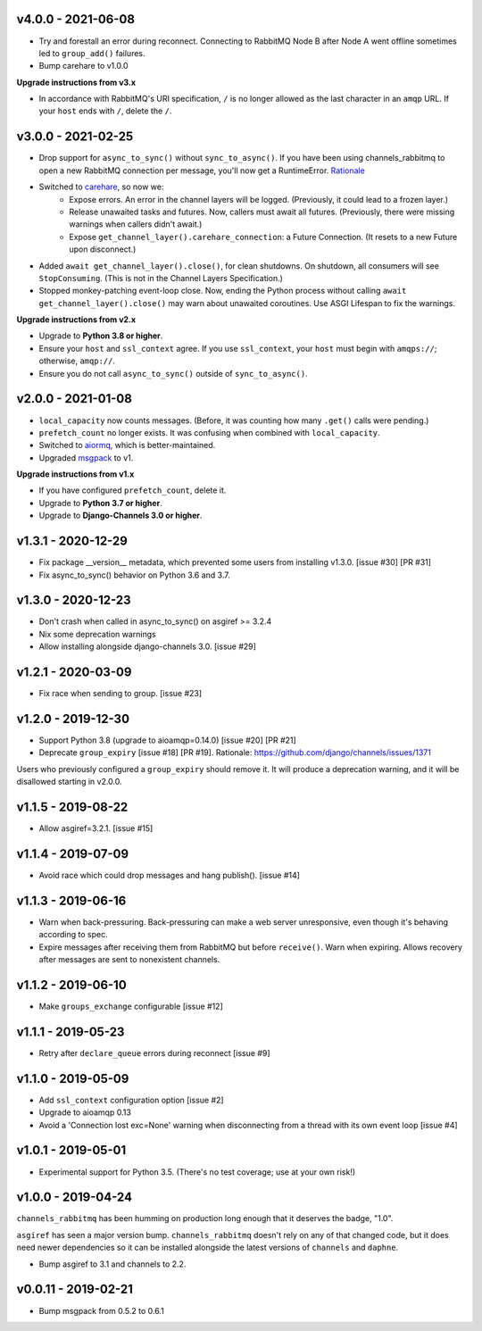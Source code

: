 v4.0.0 - 2021-06-08
~~~~~~~~~~~~~~~~~~~

* Try and forestall an error during reconnect. Connecting to RabbitMQ Node B
  after Node A went offline sometimes led to ``group_add()`` failures.
* Bump carehare to v1.0.0

**Upgrade instructions from v3.x**

* In accordance with RabbitMQ's URI specification, ``/`` is no longer allowed
  as the last character in an ``amqp`` URL. If your ``host`` ends with ``/``,
  delete the ``/``.

v3.0.0 - 2021-02-25
~~~~~~~~~~~~~~~~~~~

* Drop support for ``async_to_sync()`` without ``sync_to_async()``. If you have
  been using channels_rabbitmq to open a new RabbitMQ connection per
  message, you'll now get a RuntimeError.
  `Rationale <https://github.com/CJWorkbench/channels_rabbitmq/issues/28#issuecomment-734334065>`_
* Switched to `carehare <https://github.com/CJWorkbench/carehare>`_, so now we:
    * Expose errors. An error in the channel layers will be logged. (Previously,
      it could lead to a frozen layer.)
    * Release unawaited tasks and futures. Now, callers must await all futures.
      (Previously, there were missing warnings when callers didn't await.)
    * Expose ``get_channel_layer().carehare_connection``: a Future Connection.
      (It resets to a new Future upon disconnect.)
* Added ``await get_channel_layer().close()``, for clean shutdowns. On shutdown,
  all consumers will see ``StopConsuming``. (This is not in the Channel Layers
  Specification.)
* Stopped monkey-patching event-loop close. Now, ending the Python process
  without calling ``await get_channel_layer().close()`` may warn about unawaited
  coroutines. Use ASGI Lifespan to fix the warnings.

**Upgrade instructions from v2.x**

* Upgrade to **Python 3.8 or higher**.
* Ensure your ``host`` and ``ssl_context`` agree. If you use ``ssl_context``,
  your ``host`` must begin with ``amqps://``; otherwise, ``amqp://``.
* Ensure you do not call ``async_to_sync()`` outside of ``sync_to_async()``.

v2.0.0 - 2021-01-08
~~~~~~~~~~~~~~~~~~~

* ``local_capacity`` now counts messages. (Before, it was counting how many
  ``.get()`` calls were pending.)
* ``prefetch_count`` no longer exists. It was confusing when combined with
  ``local_capacity``.
* Switched to `aiormq <https://github.com/mosquito/aiormq>`_, which is
  better-maintained.
* Upgraded `msgpack <https://github.com/msgpack/msgpack-python>`_ to v1.

**Upgrade instructions from v1.x**

* If you have configured ``prefetch_count``, delete it.
* Upgrade to **Python 3.7 or higher**.
* Upgrade to **Django-Channels 3.0 or higher**.

v1.3.1 - 2020-12-29
~~~~~~~~~~~~~~~~~~~

* Fix package __version__ metadata, which prevented some users from
  installing v1.3.0. [issue #30] [PR #31]
* Fix async_to_sync() behavior on Python 3.6 and 3.7.

v1.3.0 - 2020-12-23
~~~~~~~~~~~~~~~~~~~

* Don't crash when called in async_to_sync() on asgiref >= 3.2.4
* Nix some deprecation warnings
* Allow installing alongside django-channels 3.0. [issue #29]

v1.2.1 - 2020-03-09
~~~~~~~~~~~~~~~~~~~

* Fix race when sending to group. [issue #23]

v1.2.0 - 2019-12-30
~~~~~~~~~~~~~~~~~~~

* Support Python 3.8 (upgrade to aioamqp=0.14.0) [issue #20] [PR #21]
* Deprecate ``group_expiry`` [issue #18] [PR #19]. Rationale:
  https://github.com/django/channels/issues/1371

Users who previously configured a ``group_expiry`` should remove it. It will
produce a deprecation warning, and it will be disallowed starting in v2.0.0.

v1.1.5 - 2019-08-22
~~~~~~~~~~~~~~~~~~~

* Allow asgiref=3.2.1. [issue #15]

v1.1.4 - 2019-07-09
~~~~~~~~~~~~~~~~~~~

* Avoid race which could drop messages and hang publish(). [issue #14]

v1.1.3 - 2019-06-16
~~~~~~~~~~~~~~~~~~~

* Warn when back-pressuring. Back-pressuring can make a web server
  unresponsive, even though it's behaving according to spec.
* Expire messages after receiving them from RabbitMQ but before
  ``receive()``. Warn when expiring. Allows recovery after messages
  are sent to nonexistent channels.

v1.1.2 - 2019-06-10
~~~~~~~~~~~~~~~~~~~

* Make ``groups_exchange`` configurable [issue #12]

v1.1.1 - 2019-05-23
~~~~~~~~~~~~~~~~~~~

* Retry after ``declare_queue`` errors during reconnect [issue #9]

v1.1.0 - 2019-05-09
~~~~~~~~~~~~~~~~~~~

* Add ``ssl_context`` configuration option [issue #2]
* Upgrade to aioamqp 0.13
* Avoid a 'Connection lost exc=None' warning when disconnecting from a thread
  with its own event loop [issue #4]

v1.0.1 - 2019-05-01
~~~~~~~~~~~~~~~~~~~

* Experimental support for Python 3.5. (There's no test coverage; use at your
  own risk!)

v1.0.0 - 2019-04-24
~~~~~~~~~~~~~~~~~~~

``channels_rabbitmq`` has been humming on production long enough that it
deserves the badge, "1.0".

``asgiref`` has seen a major version bump. ``channels_rabbitmq`` doesn't rely
on any of that changed code, but it does need newer dependencies so it can be
installed alongside the latest versions of ``channels`` and ``daphne``.

* Bump asgiref to 3.1 and channels to 2.2.

v0.0.11 - 2019-02-21
~~~~~~~~~~~~~~~~~~~~

* Bump msgpack from 0.5.2 to 0.6.1
